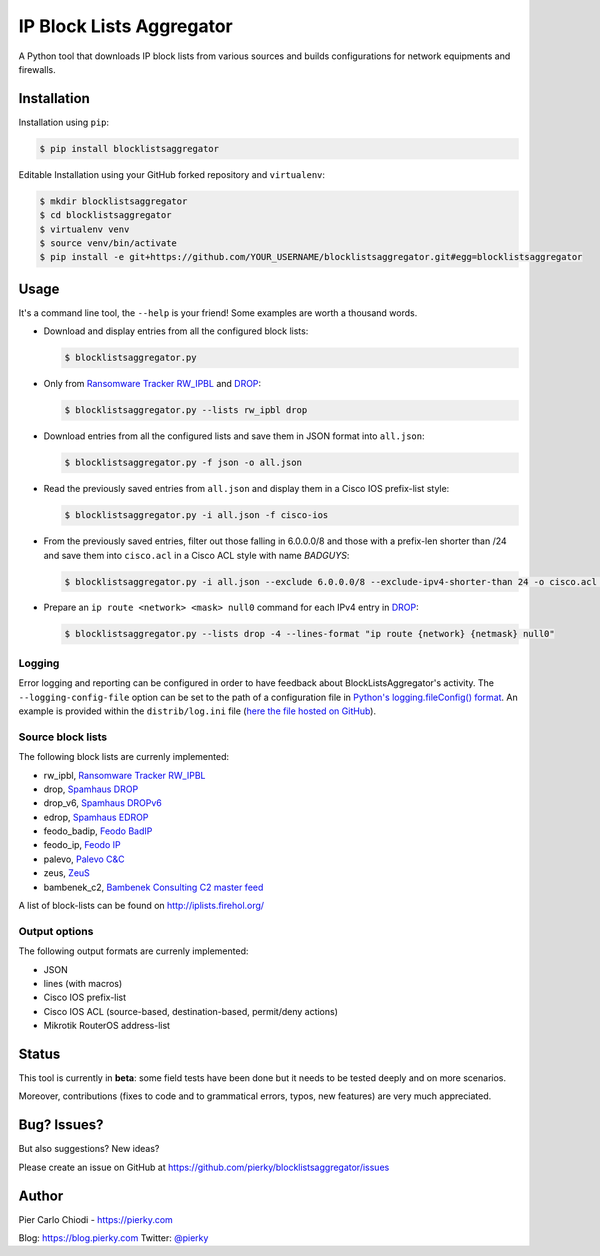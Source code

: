 IP Block Lists Aggregator
=========================

A Python tool that downloads IP block lists from various sources and builds configurations for network equipments and firewalls.

Installation
------------

Installation using ``pip``:

.. code:: bash

        $ pip install blocklistsaggregator

Editable Installation using your GitHub forked repository and ``virtualenv``:

.. code:: bash

        $ mkdir blocklistsaggregator
        $ cd blocklistsaggregator
        $ virtualenv venv
        $ source venv/bin/activate
        $ pip install -e git+https://github.com/YOUR_USERNAME/blocklistsaggregator.git#egg=blocklistsaggregator

Usage
-----

It's a command line tool, the ``--help`` is your friend! Some examples are worth a thousand words.

- Download and display entries from all the configured block lists:

  .. code:: bash

          $ blocklistsaggregator.py

- Only from `Ransomware Tracker RW_IPBL <https://ransomwaretracker.abuse.ch/blocklist/>`_ and `DROP <https://www.spamhaus.org/drop/>`_:

  .. code:: bash

          $ blocklistsaggregator.py --lists rw_ipbl drop

- Download entries from all the configured lists and save them in JSON format into ``all.json``:

  .. code:: bash

          $ blocklistsaggregator.py -f json -o all.json

- Read the previously saved entries from ``all.json`` and display them in a Cisco IOS prefix-list style:

  .. code:: bash

          $ blocklistsaggregator.py -i all.json -f cisco-ios

- From the previously saved entries, filter out those falling in 6.0.0.0/8 and those with a prefix-len shorter than /24 and save them into ``cisco.acl`` in a Cisco ACL style with name *BADGUYS*:

  .. code:: bash

          $ blocklistsaggregator.py -i all.json --exclude 6.0.0.0/8 --exclude-ipv4-shorter-than 24 -o cisco.acl -f cisco-ios --cisco-cfg-element acl_source --cisco-cfg-element-name BADGUYS

- Prepare an ``ip route <network> <mask> null0`` command for each IPv4 entry in `DROP <https://www.spamhaus.org/drop/>`_:

  .. code:: bash

          $ blocklistsaggregator.py --lists drop -4 --lines-format "ip route {network} {netmask} null0"

Logging
+++++++

Error logging and reporting can be configured in order to have feedback about BlockListsAggregator's activity. The ``--logging-config-file`` option can be set to the path of a configuration file in `Python's logging.fileConfig() format <https://docs.python.org/2/library/logging.config.html#configuration-file-format>`_. An example is provided within the ``distrib/log.ini`` file (`here the file hosted on GitHub <https://github.com/pierky/blocklistsaggregator/blob/master/distrib/log.ini>`_).

Source block lists
++++++++++++++++++

The following block lists are currenly implemented:

- rw_ipbl, `Ransomware Tracker RW_IPBL <https://ransomwaretracker.abuse.ch/blocklist/>`_
- drop, `Spamhaus DROP <https://www.spamhaus.org/drop/>`_
- drop_v6, `Spamhaus DROPv6 <https://www.spamhaus.org/drop/>`_
- edrop, `Spamhaus EDROP <https://www.spamhaus.org/drop/>`_
- feodo_badip, `Feodo BadIP <https://feodotracker.abuse.ch/blocklist/>`_
- feodo_ip, `Feodo IP <https://feodotracker.abuse.ch/blocklist/>`_
- palevo, `Palevo C&C <https://palevotracker.abuse.ch/blocklists.php>`_
- zeus, `ZeuS <https://zeustracker.abuse.ch/blocklist.php>`_
- bambenek_c2, `Bambenek Consulting C2 master feed <http://osint.bambenekconsulting.com/feeds/>`_

A list of block-lists can be found on http://iplists.firehol.org/

Output options
++++++++++++++

The following output formats are currenly implemented:

- JSON
- lines (with macros)
- Cisco IOS prefix-list
- Cisco IOS ACL (source-based, destination-based, permit/deny actions)
- Mikrotik RouterOS address-list

Status
------

This tool is currently in **beta**: some field tests have been done but it needs to be tested deeply and on more scenarios.

Moreover, contributions (fixes to code and to grammatical errors, typos, new features) are very much appreciated. 

Bug? Issues?
------------

But also suggestions? New ideas?

Please create an issue on GitHub at https://github.com/pierky/blocklistsaggregator/issues

Author
------

Pier Carlo Chiodi - https://pierky.com

Blog: https://blog.pierky.com Twitter: `@pierky <https://twitter.com/pierky>`_
